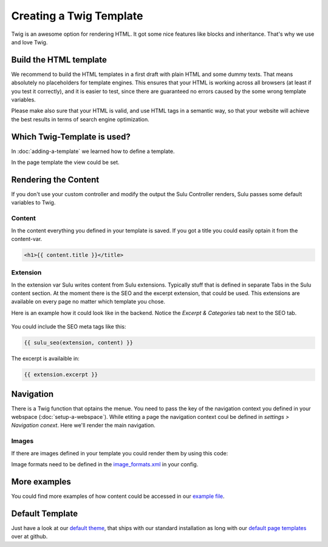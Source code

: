 Creating a Twig Template
========================

Twig is an awesome option for rendering HTML. It got some nice features like
blocks and inheritance. That's why we use and love Twig.


Build the HTML template
-----------------------

We recommend to build the HTML templates in a first draft with plain HTML and
some dummy texts. That means absolutely no placeholders for template engines.
This ensures that your HTML is working across all browsers (at least if you
test it correctly), and it is easier to test, since there are guaranteed no
errors caused by the some wrong template variables.

Please make also sure that your HTML is valid, and use HTML tags in a semantic
way, so that your website will achieve the best results in terms of search
engine optimization.


Which Twig-Template is used?
----------------------------

In :doc:`adding-a-template` we learned how to define a template.

.. code-block:: xml
    :linenos:

    <?xml version="1.0" ?>
    <template xmlns="http://schemas.sulu.io/template/template"
            xmlns:xsi="http://www.w3.org/2001/XMLSchema-instance"
            xsi:schemaLocation="http://schemas.sulu.io/template/template http://schemas.sulu.io/template/template-1.0.xsd">

        <key>default</key>

        <view>ClientWebsiteBundle:templates:default</view>
        <controller>SuluWebsiteBundle:Default:index</controller>
        ...
    </template>


In the page template the view could be set.


Rendering the Content
---------------------

If you don't use your custom controller and modify the output the Sulu
Controller renders, Sulu passes some default variables to Twig.


Content
^^^^^^^

In the content everything you defined in your template is saved.
If you got a title you could easily optain it from the content-var.

.. code-block:: html

    <h1>{{ content.title }}</title>


Extension
^^^^^^^^^

In the extension var Sulu writes content from Sulu extensions. Typically stuff
that is defined in separate Tabs in the Sulu content section.
At the moment there is the SEO and the excerpt extension, that could be used.
This extensions are available on every page no matter which template you chose.

Here is an example how it could look like in the backend. Notice the 
`Excerpt & Categories` tab next to the SEO tab.

.. figure:: ../../img/admin-extension-seo.png
    :align: center

You could include the SEO meta tags like this:

.. code-block:: html

    {{ sulu_seo(extension, content) }}

The excerpt is availaible in:

.. code-block:: html

    {{ extension.excerpt }}


Navigation
----------

There is a Twig function that optains the menue. You need to pass the key of the
navigation context you defined in your webspace (:doc:`setup-a-webspace`).
While etiting a page the navigation context coul be defined in 
*settings > Navigation conext*. Here we'll render the main navigation.

.. code-block:: html
    :linenos:

    <ul>
        {% for item in sulu_navigation_root_tree('main') %}
        <li>
            <a href="{{ sulu_content_path(item.url) }}" 
                title="{{ item.title }}">{{ item.title }}</a>
            {% if item.children|length > 0 %}
                <ul>
                {% for child in item.children %}
                    <li><a href="{{ sulu_content_path(child.url) }}"
                            title="{{ child.title }}">
                        {{ child.title }}
                    </a></li>
                {% endfor %}
                </ul>
            {% endif %}
        </li>
        {% endfor %}
    </ul>


Images
^^^^^^

If there are images defined in your template you could render them by using this
code:

.. code-block:: html
    :linenos:

    {% for image in content.images %}
    <div>
        <img src="{{ image.thumbnails['200x100'] }}" alt="{{ image.name }}"/>
        <p>{{ image.title }}</p>
    </div>
    {% endfor %}

Image formats need to be defined in the `image_formats.xml`_ in your config.

More examples
-------------

You could find more examples of how content could be accessed in our 
`example file`_.


Default Template
----------------

Just have a look at our `default theme`_, that ships with our standard 
installation as long with our `default page templates`_ over at github.


.. _default theme: https://github.com/sulu-io/sulu-standard/tree/master/src/Client/Bundle/WebsiteBundle/Resources/themes/default
.. _default page templates: https://github.com/sulu-io/sulu-standard/tree/master/app/Resources/pages
.. _example file: https://github.com/sulu-io/sulu-standard/blob/master/src/Client/Bundle/WebsiteBundle/Resources/themes/default/templates/example.html.twig
.. _image_formats.xml: https://github.com/sulu-io/sulu-standard/blob/master/src/Client/Bundle/WebsiteBundle/Resources/themes/default/config/image-formats.xml
